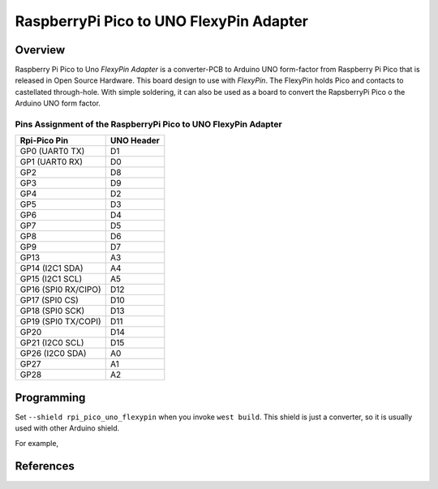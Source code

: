 .. _rpi_pico_uno_flexypin:

RaspberryPi Pico to UNO FlexyPin Adapter
########################################

Overview
********

Raspberry Pi Pico to Uno `FlexyPin Adapter` is a converter-PCB to Arduino UNO form-factor
from Raspberry Pi Pico that is released in Open Source Hardware.
This board design to use with `FlexyPin`.
The FlexyPin holds Pico and contacts to castellated through-hole.
With simple soldering, it can also be used as a board to convert the RapsberryPi Pico
o the Arduino UNO form factor.

.. image:: img/rpi_pico_uno_flexypin.png
     :align: center
     :alt: RaspberryPi Pico to UNO FlexyPin Adapter

Pins Assignment of the RaspberryPi Pico to UNO FlexyPin Adapter
===============================================================

+---------------------+------------+
| Rpi-Pico Pin        | UNO Header |
+=====================+============+
| GP0 (UART0 TX)      | D1         |
+---------------------+------------+
| GP1 (UART0 RX)      | D0         |
+---------------------+------------+
| GP2                 | D8         |
+---------------------+------------+
| GP3                 | D9         |
+---------------------+------------+
| GP4                 | D2         |
+---------------------+------------+
| GP5                 | D3         |
+---------------------+------------+
| GP6                 | D4         |
+---------------------+------------+
| GP7                 | D5         |
+---------------------+------------+
| GP8                 | D6         |
+---------------------+------------+
| GP9                 | D7         |
+---------------------+------------+
| GP13                | A3         |
+---------------------+------------+
| GP14 (I2C1 SDA)     | A4         |
+---------------------+------------+
| GP15 (I2C1 SCL)     | A5         |
+---------------------+------------+
| GP16 (SPI0 RX/CIPO) | D12        |
+---------------------+------------+
| GP17 (SPI0 CS)      | D10        |
+---------------------+------------+
| GP18 (SPI0 SCK)     | D13        |
+---------------------+------------+
| GP19 (SPI0 TX/COPI) | D11        |
+---------------------+------------+
| GP20                | D14        |
+---------------------+------------+
| GP21 (I2C0 SCL)     | D15        |
+---------------------+------------+
| GP26 (I2C0 SDA)     | A0         |
+---------------------+------------+
| GP27                | A1         |
+---------------------+------------+
| GP28                | A2         |
+---------------------+------------+

Programming
***********

Set ``--shield rpi_pico_uno_flexypin`` when you invoke ``west build``.
This shield is just a converter, so it is usually used with other Arduino shield.

For example,

.. zephyr-app-commands::
   :zephyr-app:  samples/net/wifi
   :board: rpi_pico
   :shield: rpi_pico_uno_flexypin,esp_8266_arduino
   :goals: build

References
**********

.. target-notes::

.. _FlexyPin:
   https://github.com/solderparty/flexypin

.. _FlexyPin Adapters:
   https://github.com/solderparty/flexypin_adapters_hw
